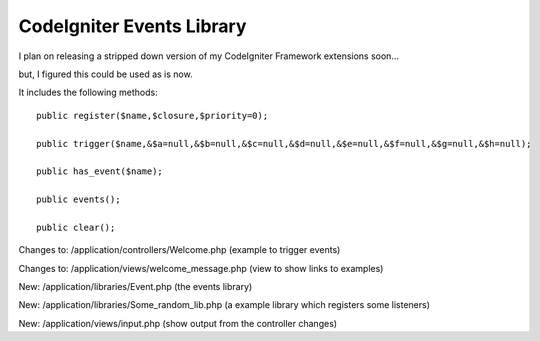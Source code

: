 ###################
CodeIgniter Events Library
###################

I plan on releasing a stripped down version of my CodeIgniter Framework extensions soon...

but, I figured this could be used as is now.

It includes the following methods:

::

 public register($name,$closure,$priority=0);

 public trigger($name,&$a=null,&$b=null,&$c=null,&$d=null,&$e=null,&$f=null,&$g=null,&$h=null);

 public has_event($name);

 public events();

 public clear();
 
 
Changes to: /application/controllers/Welcome.php (example to trigger events)

Changes to: /application/views/welcome_message.php (view to show links to examples)

New: /application/libraries/Event.php (the events library)

New: /application/libraries/Some_random_lib.php (a example library which registers some listeners)

New: /application/views/input.php (show output from the controller changes)
